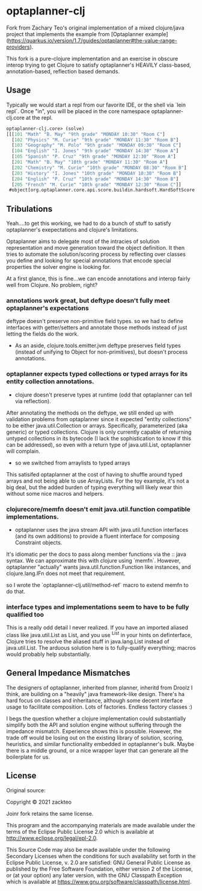 * optaplanner-clj

Fork from Zachary Teo's original implementation of a mixed clojure/java project that implements the
example from  [Optaplanner example](https://quarkus.io/version/1.7/guides/optaplanner#the-value-range-providers).

This fork is a pure-clojure implementation and an exercise in obscure interop trying to 
get Clojure to satisfy optaplanner's HEAVILY class-based, annotation-based, reflection based
demands.

**  Usage
Typically we would start a repl from our favorite IDE, or the shell via `lein repl`.
Once "in", you will be placed in the core namespace optaplanner-clj.core at the repl.
#+BEGIN_SRC clojure
optaplanner-clj.core> (solve)
[[[101 "Math" "B. May" "9th grade" "MONDAY 10:30" "Room C"]
  [102 "Physics" "M. Curie" "9th grade" "MONDAY 11:30" "Room B"]
  [103 "Geography" "M. Polo" "9th grade" "MONDAY 09:30" "Room C"]
  [104 "English" "I. Jones" "9th grade" "MONDAY 14:30" "Room A"]
  [105 "Spanish" "P. Cruz" "9th grade" "MONDAY 12:30" "Room A"]
  [201 "Math" "B. May" "10th grade" "MONDAY 11:30" "Room A"]
  [202 "Chemistry" "M. Curie" "10th grade" "MONDAY 08:30" "Room B"]
  [203 "History" "I. Jones" "10th grade" "MONDAY 10:30" "Room B"]
  [204 "English" "P. Cruz" "10th grade" "MONDAY 14:30" "Room B"]
  [205 "French" "M. Curie" "10th grade" "MONDAY 12:30" "Room C"]]
 #object[org.optaplanner.core.api.score.buildin.hardsoft.HardSoftScore 0x44efb718 "0hard/0soft"]]
#+END_SRC

** Tribulations
Yeah....to get this working, we had to do a bunch of stuff to satisfy
optaplanner's exepectations and clojure's limitations.

Optaplanner aims to delegate most of the intracies of solution 
representation and move generation toward the object definition.
It then tries to automate the solution/scoring process by reflecting 
over classes you define and looking for special annotations that 
encode special properties the solver engine is looking for.

At a first glance, this is fine...we can encode annotations and 
interop fairly well from Clojure.  No problem, right?


*** annotations work great, but deftype doesn't fully meet optaplanner's expectations

deftype doesn't preserve non-primitive field types. so we had to define
interfaces with getter/setters and annotate those methods instead of just
letting the fields do the work.  

- As an aside, clojure.tools.emitter.jvm deftype preserves field types (instead of
  unifying to Object for non-primitives), but doesn't process annotations.

*** optaplanner expects typed collections or typed arrays for its entity collection annotations.
-   clojure doesn't preserve types at runtime (odd that optaplanner can tell via reflection).

After annotating the methods on the deftype, we still ended up with validation problems from
optaplanner since it expected "entity collections" to be either java.util.Collection or arrays.
Specifically, parameterized (aka generic) or typed collections.  Clojure is only currently capable
of returning untyped collections in its bytecode (I lack the sophistication to know if this can be
addressed), so even with a return type of java.util.List, optaplanner will complain.

-   so we switched from arraylists to typed arrays

This satisifed optaplanner at the cost of having to shuffle around typed arrays and 
not being able to use ArrayLists.  For the toy example, it's not a big deal, but the
added burden of typing everything will likely wear thin without some nice macros and 
helpers.

*** clojurecore/memfn doesn't emit java.util.function compatible implementations.
- optaplanner uses the java stream API with java.util.function interfaces (and
  its own additions) to provide a fluent interface for composing Constraint
  objects.

It's idiomatic per the docs to pass along member functions via the :: java
syntax. We can approximate this with clojure using `memfn`. However, optaplanner
"actually" wants java.util.function.Function like instances, and
clojure.lang.IFn does not meet that requirement.

so I wrote the `optaplanner-clj.util/method-ref` macro to extend memfn to do that.

*** interface types and implementations seem to have to be fully qualified too 

This is a really odd detail I never realized. If you have an imported aliased
class like java.util.List as List, and you use ^List in your hints on
definterface, Clojure tries to resolve the aliased stuff in java.lang.List
instead of java.util.List.  The arduous solution here is to fully-qualify everything; 
macros would probably help substantially.

** General Impedance Mismatches

The designers of optaplanner, inherited from planner, inheritd from Droolz I think, 
are building on a "heavily" java framework-like design.  There's ha hard focus on 
classes and inheritance, although some decent interface usage to facilitate 
composition.  Lots of factories.  Endless factory classes :)

I begs the question whether a clojure implementation could substantially simplify
both the API and solution engine without suffering through the impedance 
mismatch.  Experience shows this is possible.  However, the trade off would
be losing out on the existing library of solution, scoring, heuristics, and similar
functionality embedded in optaplanner's bulk.  Maybe there is a middle ground, 
or a nice wrapper layer that can generate all the boilerplate for us.

** License

Original source: 

Copyright © 2021 zackteo

Joinr fork retains the same license.

This program and the accompanying materials are made available under the
terms of the Eclipse Public License 2.0 which is available at
http://www.eclipse.org/legal/epl-2.0.

This Source Code may also be made available under the following Secondary
Licenses when the conditions for such availability set forth in the Eclipse
Public License, v. 2.0 are satisfied: GNU General Public License as published by
the Free Software Foundation, either version 2 of the License, or (at your
option) any later version, with the GNU Classpath Exception which is available
at https://www.gnu.org/software/classpath/license.html.
